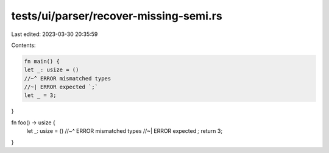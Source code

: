 tests/ui/parser/recover-missing-semi.rs
=======================================

Last edited: 2023-03-30 20:35:59

Contents:

.. code-block:: rs

    fn main() {
    let _: usize = ()
    //~^ ERROR mismatched types
    //~| ERROR expected `;`
    let _ = 3;
}

fn foo() -> usize {
    let _: usize = ()
    //~^ ERROR mismatched types
    //~| ERROR expected `;`
    return 3;
}


